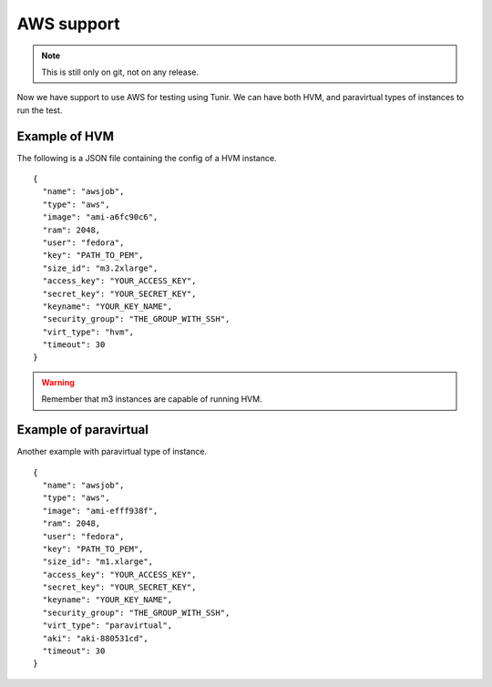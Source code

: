 AWS support
============

.. note:: This is still only on git, not on any release.

Now we have support to use AWS for testing using Tunir. We can have both HVM, and paravirtual types
of instances to run the test.

Example of HVM
---------------

The following is a JSON file containing the config of a HVM instance.
::

    {
      "name": "awsjob",
      "type": "aws",
      "image": "ami-a6fc90c6",
      "ram": 2048,
      "user": "fedora",
      "key": "PATH_TO_PEM",
      "size_id": "m3.2xlarge",
      "access_key": "YOUR_ACCESS_KEY",
      "secret_key": "YOUR_SECRET_KEY",
      "keyname": "YOUR_KEY_NAME",
      "security_group": "THE_GROUP_WITH_SSH",
      "virt_type": "hvm",
      "timeout": 30
    }

.. warning:: Remember that m3 instances are capable of running HVM.

Example of paravirtual
-----------------------

Another example with paravirtual type of instance.
::

    {
      "name": "awsjob",
      "type": "aws",
      "image": "ami-efff938f",
      "ram": 2048,
      "user": "fedora",
      "key": "PATH_TO_PEM",
      "size_id": "m1.xlarge",
      "access_key": "YOUR_ACCESS_KEY",
      "secret_key": "YOUR_SECRET_KEY",
      "keyname": "YOUR_KEY_NAME",
      "security_group": "THE_GROUP_WITH_SSH",
      "virt_type": "paravirtual",
      "aki": "aki-880531cd",
      "timeout": 30
    }
